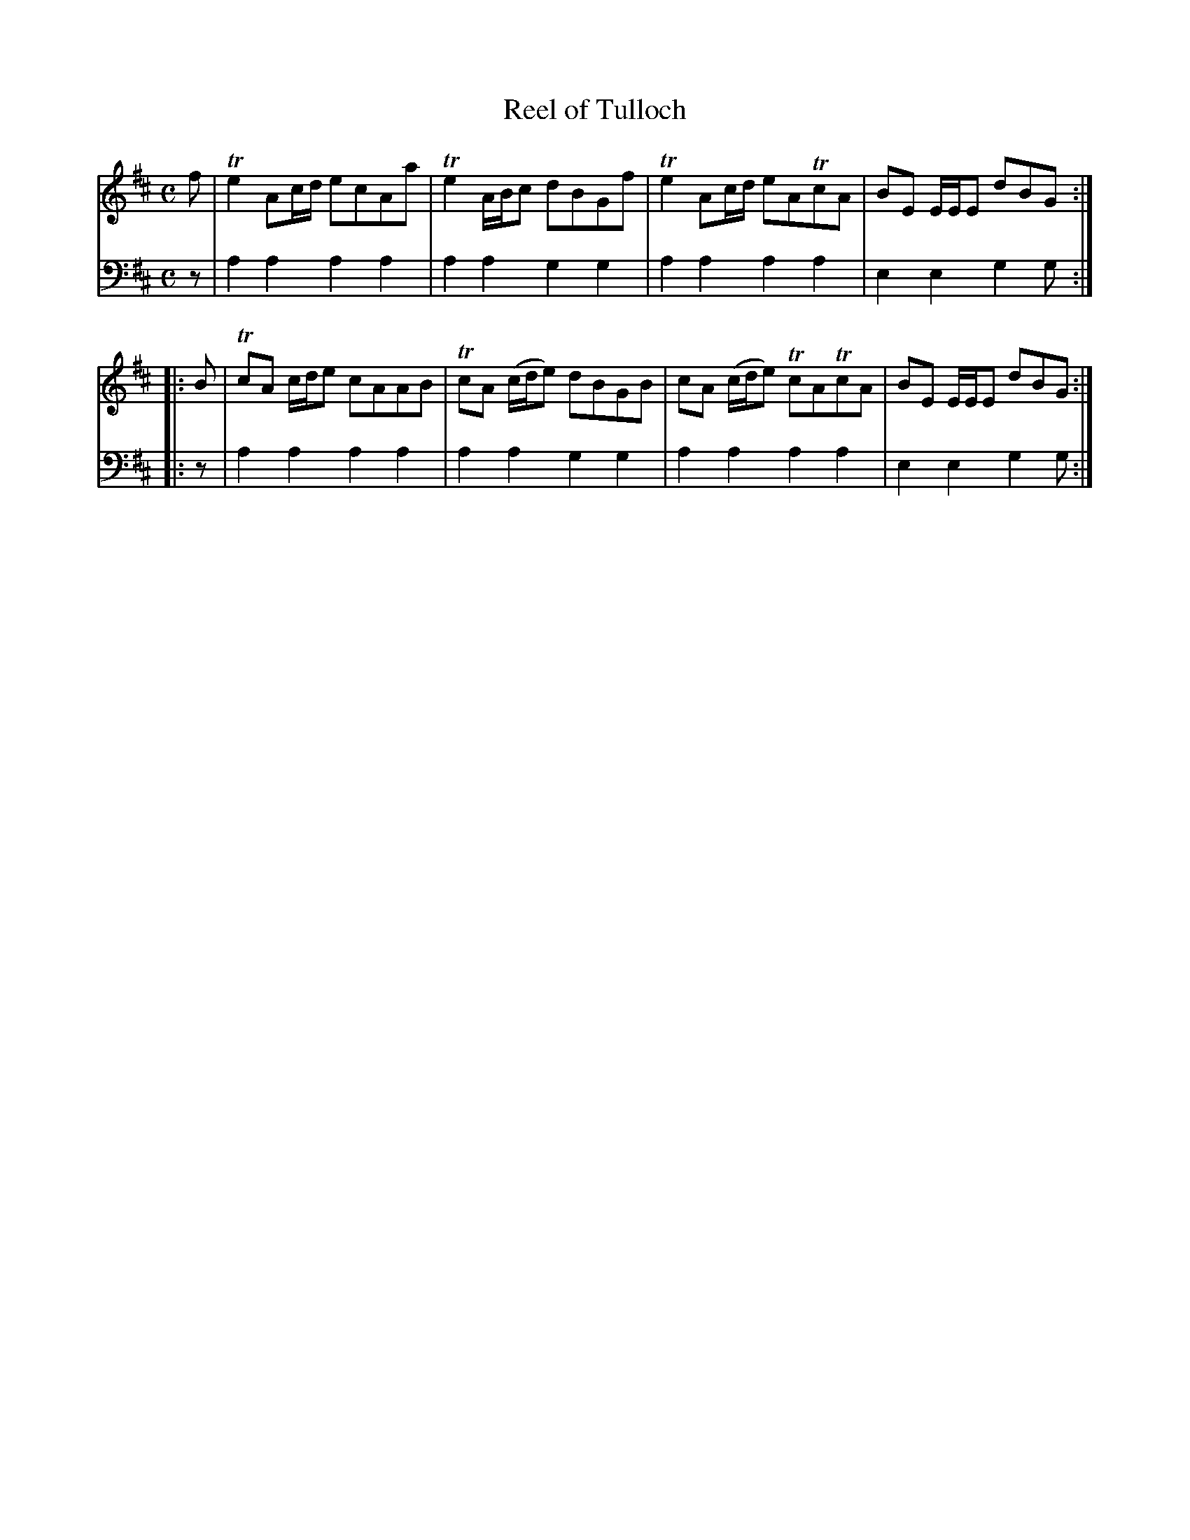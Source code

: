 X: 842
T: Reel of Tulloch
R: reel
B: Robert Bremner "A Collection of Scots Reels or Country Dances" 1757 p.84 #2
S: http://imslp.org/wiki/A_Collection_of_Scots_Reels_or_Country_Dances_(Bremner,_Robert)
Z: 2013 John Chambers <jc:trillian.mit.edu>
M: C
L: 1/8
K: Amix
% - - - - - - - - - - - - - - - - - - - - - - - - -
V: 1
f |\
Te2 Ac/d/ ecAa | Te2 A/B/c dBGf |\
Te2 Ac/d/ eATcA | BE E/E/E dBG :|
|: B |\
TcA c/d/e cAAB | TcA (c/d/e) dBGB |\
cA (c/d/e) TcATcA | BE E/E/E dBG :|
% - - - - - - - - - - - - - - - - - - - - - - - - -
V: 2 clef=bass middle=d
z |\
a2a2 a2a2 | a2a2 g2g2 |\
a2a2 a2a2 | e2e2 g2g :|\
|: z |
a2a2 a2a2 | a2a2 g2g2 |\
a2a2 a2a2 | e2e2 g2g :|
% - - - - - - - - - - - - - - - - - - - - - - - - -
